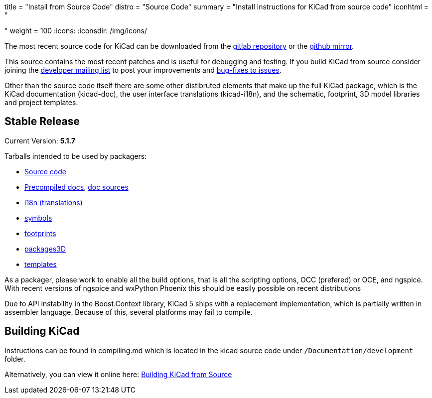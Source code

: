 +++
title = "Install from Source Code"
distro = "Source Code"
summary = "Install instructions for KiCad from source code"
iconhtml = "<div><i class='fa fa-code'></i></div>"
weight = 100
+++
:icons:
:iconsdir: /img/icons/


The most recent source code for KiCad can be downloaded from the
https://gitlab.com/kicad/code/kicad[gitlab repository] or the
https://github.com/KiCad/kicad-source-mirror[github mirror].

This source contains the most recent patches and is useful for
debugging and testing. If you build KiCad from source consider
joining the https://launchpad.net/~kicad-developers/[developer mailing
list] to post your improvements and
https://gitlab.com/kicad/code/kicad/issues[bug-fixes to issues].

Other than the source code itself there are some other distibruted
elements that make up the full KiCad package, which is the KiCad
documentation (kicad-doc), the user interface translations
(kicad-i18n), and the schematic, footprint, 3D model libraries and
project templates.

== Stable Release

Current Version: *5.1.7*

Tarballs intended to be used by packagers:

* link:https://gitlab.com/kicad/code/kicad/-/archive/5.1.7/kicad-5.1.7.tar.gz[Source code]
* link:https://kicad-downloads.s3.cern.ch/docs/kicad-doc-5.1.7.tar.gz[Precompiled docs], https://gitlab.com/kicad/services/kicad-doc/-/tags/5.1.7[doc sources]
* link:https://gitlab.com/kicad/code/kicad-i18n/-/archive/5.1.7/kicad-i18n-5.1.7.tar.gz[i18n (translations)]
* link:https://github.com/KiCad/kicad-symbols/releases/tag/5.1.7[symbols]
* link:https://github.com/KiCad/kicad-footprints/releases/tag/5.1.7[footprints]
* link:https://github.com/KiCad/kicad-packages3D/releases/tag/5.1.7[packages3D]
* link:https://github.com/KiCad/kicad-templates/releases/tag/5.1.7[templates]

As a packager, please work to enable all the build options, that is
all the scripting options, OCC (prefered) or OCE, and ngspice. With recent
versions of ngspice and wxPython Phoenix this should be easily
possible on recent distributions

Due to API instability in the Boost.Context library, KiCad 5 ships with
a replacement implementation, which is partially written in assembler
language. Because of this, several platforms may fail to compile.

== Building KiCad

Instructions can be found in compiling.md which is located in the
kicad source code under `/Documentation/development` folder.

Alternatively, you can view it online here:
link:http://docs.kicad-pcb.org/doxygen/md_Documentation_development_compiling.html[Building
KiCad from Source]

